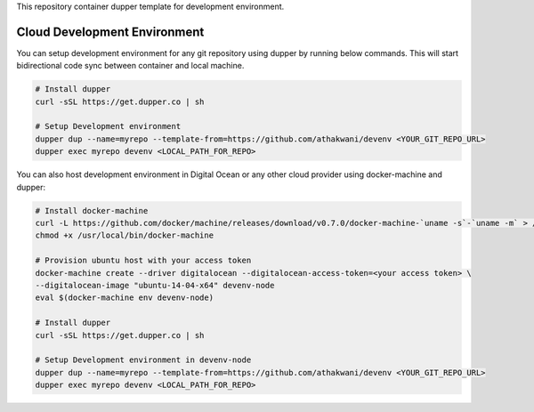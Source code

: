 This repository container dupper template for development environment.

Cloud Development Environment
=============================

You can setup development environment for any git repository using dupper by running below commands. This will start bidirectional code sync between container and local machine.

.. code-block:: bash

  # Install dupper
  curl -sSL https://get.dupper.co | sh

  # Setup Development environment
  dupper dup --name=myrepo --template-from=https://github.com/athakwani/devenv <YOUR_GIT_REPO_URL>
  dupper exec myrepo devenv <LOCAL_PATH_FOR_REPO>

You can also host development environment in Digital Ocean or any other cloud provider using docker-machine and dupper:

.. code-block:: bash
  
  # Install docker-machine
  curl -L https://github.com/docker/machine/releases/download/v0.7.0/docker-machine-`uname -s`-`uname -m` > /usr/local/bin/docker-machine 
  chmod +x /usr/local/bin/docker-machine
  
  # Provision ubuntu host with your access token 
  docker-machine create --driver digitalocean --digitalocean-access-token=<your access token> \
  --digitalocean-image "ubuntu-14-04-x64" devenv-node
  eval $(docker-machine env devenv-node)

  # Install dupper
  curl -sSL https://get.dupper.co | sh

  # Setup Development environment in devenv-node
  dupper dup --name=myrepo --template-from=https://github.com/athakwani/devenv <YOUR_GIT_REPO_URL>
  dupper exec myrepo devenv <LOCAL_PATH_FOR_REPO>
    
